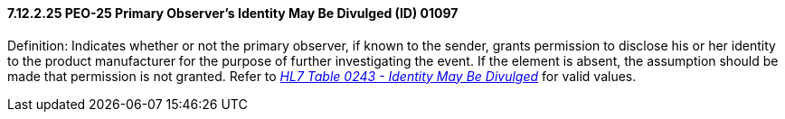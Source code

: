 ==== 7.12.2.25 PEO-25 Primary Observer's Identity May Be Divulged (ID) 01097

Definition: Indicates whether or not the primary observer, if known to the sender, grants permission to disclose his or her identity to the product manufacturer for the purpose of further investigating the event. If the element is absent, the assumption should be made that permission is not granted. Refer to file:///E:\V2\v2.9%20final%20Nov%20from%20Frank\V29_CH02C_Tables.docx#HL70243[_HL7 Table 0243 - Identity May Be Divulged_] for valid values.


